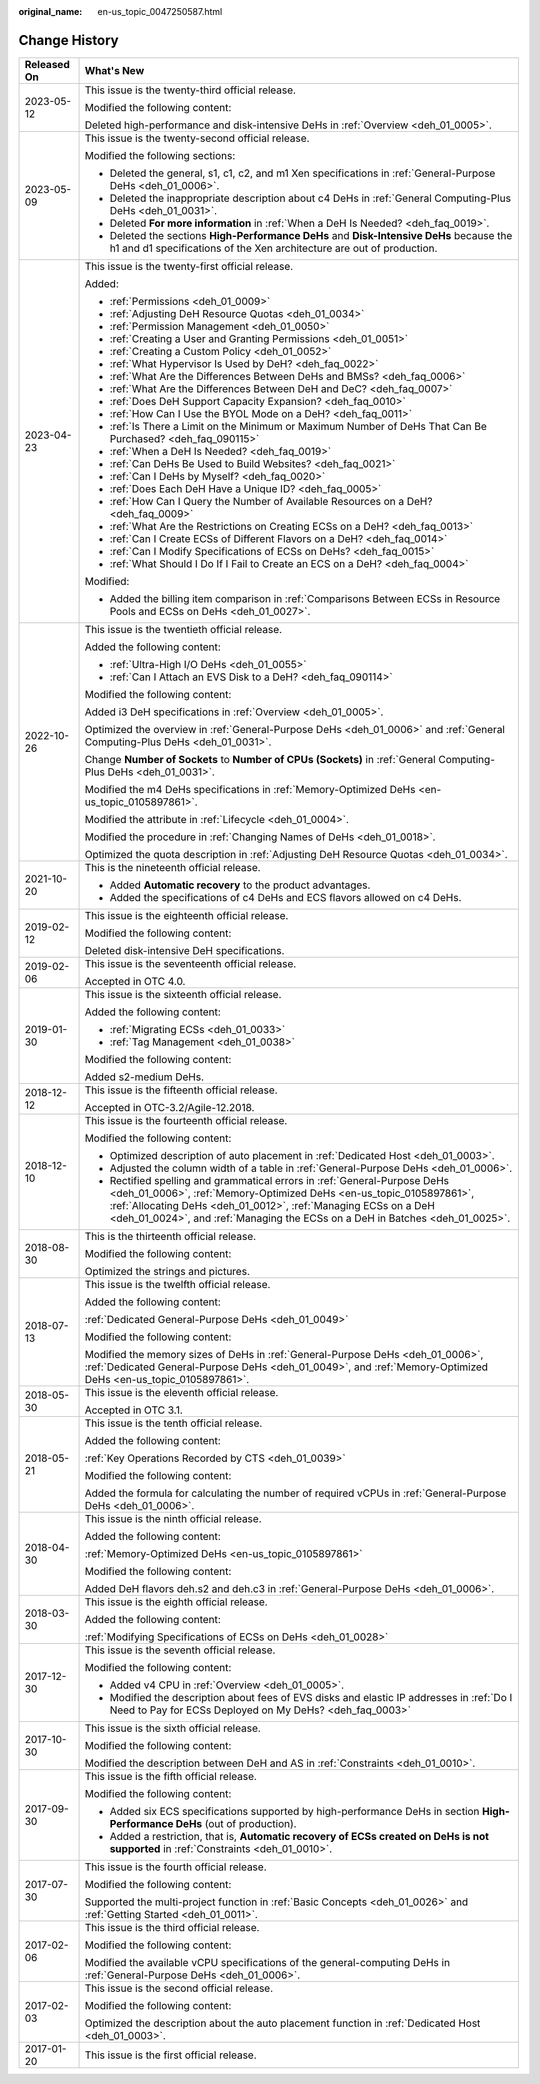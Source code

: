 :original_name: en-us_topic_0047250587.html

.. _en-us_topic_0047250587:

Change History
==============

+-----------------------------------+------------------------------------------------------------------------------------------------------------------------------------------------------------------------------------------------------------------------------------------------------------------------------------------------------+
| Released On                       | What's New                                                                                                                                                                                                                                                                                           |
+===================================+======================================================================================================================================================================================================================================================================================================+
| 2023-05-12                        | This issue is the twenty-third official release.                                                                                                                                                                                                                                                     |
|                                   |                                                                                                                                                                                                                                                                                                      |
|                                   | Modified the following content:                                                                                                                                                                                                                                                                      |
|                                   |                                                                                                                                                                                                                                                                                                      |
|                                   | Deleted high-performance and disk-intensive DeHs in :ref:`Overview <deh_01_0005>`.                                                                                                                                                                                                                   |
+-----------------------------------+------------------------------------------------------------------------------------------------------------------------------------------------------------------------------------------------------------------------------------------------------------------------------------------------------+
| 2023-05-09                        | This issue is the twenty-second official release.                                                                                                                                                                                                                                                    |
|                                   |                                                                                                                                                                                                                                                                                                      |
|                                   | Modified the following sections:                                                                                                                                                                                                                                                                     |
|                                   |                                                                                                                                                                                                                                                                                                      |
|                                   | -  Deleted the general, s1, c1, c2, and m1 Xen specifications in :ref:`General-Purpose DeHs <deh_01_0006>`.                                                                                                                                                                                          |
|                                   | -  Deleted the inappropriate description about c4 DeHs in :ref:`General Computing-Plus DeHs <deh_01_0031>`.                                                                                                                                                                                          |
|                                   | -  Deleted **For more information** in :ref:`When a DeH Is Needed? <deh_faq_0019>`.                                                                                                                                                                                                                  |
|                                   | -  Deleted the sections **High-Performance DeHs** and **Disk-Intensive DeHs** because the h1 and d1 specifications of the Xen architecture are out of production.                                                                                                                                    |
+-----------------------------------+------------------------------------------------------------------------------------------------------------------------------------------------------------------------------------------------------------------------------------------------------------------------------------------------------+
| 2023-04-23                        | This issue is the twenty-first official release.                                                                                                                                                                                                                                                     |
|                                   |                                                                                                                                                                                                                                                                                                      |
|                                   | Added:                                                                                                                                                                                                                                                                                               |
|                                   |                                                                                                                                                                                                                                                                                                      |
|                                   | -  :ref:`Permissions <deh_01_0009>`                                                                                                                                                                                                                                                                  |
|                                   |                                                                                                                                                                                                                                                                                                      |
|                                   | -  :ref:`Adjusting DeH Resource Quotas <deh_01_0034>`                                                                                                                                                                                                                                                |
|                                   | -  :ref:`Permission Management <deh_01_0050>`                                                                                                                                                                                                                                                        |
|                                   | -  :ref:`Creating a User and Granting Permissions <deh_01_0051>`                                                                                                                                                                                                                                     |
|                                   | -  :ref:`Creating a Custom Policy <deh_01_0052>`                                                                                                                                                                                                                                                     |
|                                   |                                                                                                                                                                                                                                                                                                      |
|                                   | -  :ref:`What Hypervisor Is Used by DeH? <deh_faq_0022>`                                                                                                                                                                                                                                             |
|                                   | -  :ref:`What Are the Differences Between DeHs and BMSs? <deh_faq_0006>`                                                                                                                                                                                                                             |
|                                   | -  :ref:`What Are the Differences Between DeH and DeC? <deh_faq_0007>`                                                                                                                                                                                                                               |
|                                   | -  :ref:`Does DeH Support Capacity Expansion? <deh_faq_0010>`                                                                                                                                                                                                                                        |
|                                   | -  :ref:`How Can I Use the BYOL Mode on a DeH? <deh_faq_0011>`                                                                                                                                                                                                                                       |
|                                   | -  :ref:`Is There a Limit on the Minimum or Maximum Number of DeHs That Can Be Purchased? <deh_faq_090115>`                                                                                                                                                                                          |
|                                   |                                                                                                                                                                                                                                                                                                      |
|                                   | -  :ref:`When a DeH Is Needed? <deh_faq_0019>`                                                                                                                                                                                                                                                       |
|                                   | -  :ref:`Can DeHs Be Used to Build Websites? <deh_faq_0021>`                                                                                                                                                                                                                                         |
|                                   | -  :ref:`Can I DeHs by Myself? <deh_faq_0020>`                                                                                                                                                                                                                                                       |
|                                   | -  :ref:`Does Each DeH Have a Unique ID? <deh_faq_0005>`                                                                                                                                                                                                                                             |
|                                   | -  :ref:`How Can I Query the Number of Available Resources on a DeH? <deh_faq_0009>`                                                                                                                                                                                                                 |
|                                   | -  :ref:`What Are the Restrictions on Creating ECSs on a DeH? <deh_faq_0013>`                                                                                                                                                                                                                        |
|                                   | -  :ref:`Can I Create ECSs of Different Flavors on a DeH? <deh_faq_0014>`                                                                                                                                                                                                                            |
|                                   | -  :ref:`Can I Modify Specifications of ECSs on DeHs? <deh_faq_0015>`                                                                                                                                                                                                                                |
|                                   | -  :ref:`What Should I Do If I Fail to Create an ECS on a DeH? <deh_faq_0004>`                                                                                                                                                                                                                       |
|                                   |                                                                                                                                                                                                                                                                                                      |
|                                   | Modified:                                                                                                                                                                                                                                                                                            |
|                                   |                                                                                                                                                                                                                                                                                                      |
|                                   | -  Added the billing item comparison in :ref:`Comparisons Between ECSs in Resource Pools and ECSs on DeHs <deh_01_0027>`.                                                                                                                                                                            |
+-----------------------------------+------------------------------------------------------------------------------------------------------------------------------------------------------------------------------------------------------------------------------------------------------------------------------------------------------+
| 2022-10-26                        | This issue is the twentieth official release.                                                                                                                                                                                                                                                        |
|                                   |                                                                                                                                                                                                                                                                                                      |
|                                   | Added the following content:                                                                                                                                                                                                                                                                         |
|                                   |                                                                                                                                                                                                                                                                                                      |
|                                   | -  :ref:`Ultra-High I/O DeHs <deh_01_0055>`                                                                                                                                                                                                                                                          |
|                                   | -  :ref:`Can I Attach an EVS Disk to a DeH? <deh_faq_090114>`                                                                                                                                                                                                                                        |
|                                   |                                                                                                                                                                                                                                                                                                      |
|                                   | Modified the following content:                                                                                                                                                                                                                                                                      |
|                                   |                                                                                                                                                                                                                                                                                                      |
|                                   | Added i3 DeH specifications in :ref:`Overview <deh_01_0005>`.                                                                                                                                                                                                                                        |
|                                   |                                                                                                                                                                                                                                                                                                      |
|                                   | Optimized the overview in :ref:`General-Purpose DeHs <deh_01_0006>` and :ref:`General Computing-Plus DeHs <deh_01_0031>`.                                                                                                                                                                            |
|                                   |                                                                                                                                                                                                                                                                                                      |
|                                   | Change **Number of Sockets** to **Number of CPUs (Sockets)** in :ref:`General Computing-Plus DeHs <deh_01_0031>`.                                                                                                                                                                                    |
|                                   |                                                                                                                                                                                                                                                                                                      |
|                                   | Modified the m4 DeHs specifications in :ref:`Memory-Optimized DeHs <en-us_topic_0105897861>`.                                                                                                                                                                                                        |
|                                   |                                                                                                                                                                                                                                                                                                      |
|                                   | Modified the attribute in :ref:`Lifecycle <deh_01_0004>`.                                                                                                                                                                                                                                            |
|                                   |                                                                                                                                                                                                                                                                                                      |
|                                   | Modified the procedure in :ref:`Changing Names of DeHs <deh_01_0018>`.                                                                                                                                                                                                                               |
|                                   |                                                                                                                                                                                                                                                                                                      |
|                                   | Optimized the quota description in :ref:`Adjusting DeH Resource Quotas <deh_01_0034>`.                                                                                                                                                                                                               |
+-----------------------------------+------------------------------------------------------------------------------------------------------------------------------------------------------------------------------------------------------------------------------------------------------------------------------------------------------+
| 2021-10-20                        | This is the nineteenth official release.                                                                                                                                                                                                                                                             |
|                                   |                                                                                                                                                                                                                                                                                                      |
|                                   | -  Added **Automatic recovery** to the product advantages.                                                                                                                                                                                                                                           |
|                                   | -  Added the specifications of c4 DeHs and ECS flavors allowed on c4 DeHs.                                                                                                                                                                                                                           |
+-----------------------------------+------------------------------------------------------------------------------------------------------------------------------------------------------------------------------------------------------------------------------------------------------------------------------------------------------+
| 2019-02-12                        | This issue is the eighteenth official release.                                                                                                                                                                                                                                                       |
|                                   |                                                                                                                                                                                                                                                                                                      |
|                                   | Modified the following content:                                                                                                                                                                                                                                                                      |
|                                   |                                                                                                                                                                                                                                                                                                      |
|                                   | Deleted disk-intensive DeH specifications.                                                                                                                                                                                                                                                           |
+-----------------------------------+------------------------------------------------------------------------------------------------------------------------------------------------------------------------------------------------------------------------------------------------------------------------------------------------------+
| 2019-02-06                        | This issue is the seventeenth official release.                                                                                                                                                                                                                                                      |
|                                   |                                                                                                                                                                                                                                                                                                      |
|                                   | Accepted in OTC 4.0.                                                                                                                                                                                                                                                                                 |
+-----------------------------------+------------------------------------------------------------------------------------------------------------------------------------------------------------------------------------------------------------------------------------------------------------------------------------------------------+
| 2019-01-30                        | This issue is the sixteenth official release.                                                                                                                                                                                                                                                        |
|                                   |                                                                                                                                                                                                                                                                                                      |
|                                   | Added the following content:                                                                                                                                                                                                                                                                         |
|                                   |                                                                                                                                                                                                                                                                                                      |
|                                   | -  :ref:`Migrating ECSs <deh_01_0033>`                                                                                                                                                                                                                                                               |
|                                   | -  :ref:`Tag Management <deh_01_0038>`                                                                                                                                                                                                                                                               |
|                                   |                                                                                                                                                                                                                                                                                                      |
|                                   | Modified the following content:                                                                                                                                                                                                                                                                      |
|                                   |                                                                                                                                                                                                                                                                                                      |
|                                   | Added s2-medium DeHs.                                                                                                                                                                                                                                                                                |
+-----------------------------------+------------------------------------------------------------------------------------------------------------------------------------------------------------------------------------------------------------------------------------------------------------------------------------------------------+
| 2018-12-12                        | This issue is the fifteenth official release.                                                                                                                                                                                                                                                        |
|                                   |                                                                                                                                                                                                                                                                                                      |
|                                   | Accepted in OTC-3.2/Agile-12.2018.                                                                                                                                                                                                                                                                   |
+-----------------------------------+------------------------------------------------------------------------------------------------------------------------------------------------------------------------------------------------------------------------------------------------------------------------------------------------------+
| 2018-12-10                        | This issue is the fourteenth official release.                                                                                                                                                                                                                                                       |
|                                   |                                                                                                                                                                                                                                                                                                      |
|                                   | Modified the following content:                                                                                                                                                                                                                                                                      |
|                                   |                                                                                                                                                                                                                                                                                                      |
|                                   | -  Optimized description of auto placement in :ref:`Dedicated Host <deh_01_0003>`.                                                                                                                                                                                                                   |
|                                   | -  Adjusted the column width of a table in :ref:`General-Purpose DeHs <deh_01_0006>`.                                                                                                                                                                                                                |
|                                   | -  Rectified spelling and grammatical errors in :ref:`General-Purpose DeHs <deh_01_0006>`, :ref:`Memory-Optimized DeHs <en-us_topic_0105897861>`, :ref:`Allocating DeHs <deh_01_0012>`, :ref:`Managing ECSs on a DeH <deh_01_0024>`, and :ref:`Managing the ECSs on a DeH in Batches <deh_01_0025>`. |
+-----------------------------------+------------------------------------------------------------------------------------------------------------------------------------------------------------------------------------------------------------------------------------------------------------------------------------------------------+
| 2018-08-30                        | This is the thirteenth official release.                                                                                                                                                                                                                                                             |
|                                   |                                                                                                                                                                                                                                                                                                      |
|                                   | Modified the following content:                                                                                                                                                                                                                                                                      |
|                                   |                                                                                                                                                                                                                                                                                                      |
|                                   | Optimized the strings and pictures.                                                                                                                                                                                                                                                                  |
+-----------------------------------+------------------------------------------------------------------------------------------------------------------------------------------------------------------------------------------------------------------------------------------------------------------------------------------------------+
| 2018-07-13                        | This issue is the twelfth official release.                                                                                                                                                                                                                                                          |
|                                   |                                                                                                                                                                                                                                                                                                      |
|                                   | Added the following content:                                                                                                                                                                                                                                                                         |
|                                   |                                                                                                                                                                                                                                                                                                      |
|                                   | :ref:`Dedicated General-Purpose DeHs <deh_01_0049>`                                                                                                                                                                                                                                                  |
|                                   |                                                                                                                                                                                                                                                                                                      |
|                                   | Modified the following content:                                                                                                                                                                                                                                                                      |
|                                   |                                                                                                                                                                                                                                                                                                      |
|                                   | Modified the memory sizes of DeHs in :ref:`General-Purpose DeHs <deh_01_0006>`, :ref:`Dedicated General-Purpose DeHs <deh_01_0049>`, and :ref:`Memory-Optimized DeHs <en-us_topic_0105897861>`.                                                                                                      |
+-----------------------------------+------------------------------------------------------------------------------------------------------------------------------------------------------------------------------------------------------------------------------------------------------------------------------------------------------+
| 2018-05-30                        | This issue is the eleventh official release.                                                                                                                                                                                                                                                         |
|                                   |                                                                                                                                                                                                                                                                                                      |
|                                   | Accepted in OTC 3.1.                                                                                                                                                                                                                                                                                 |
+-----------------------------------+------------------------------------------------------------------------------------------------------------------------------------------------------------------------------------------------------------------------------------------------------------------------------------------------------+
| 2018-05-21                        | This issue is the tenth official release.                                                                                                                                                                                                                                                            |
|                                   |                                                                                                                                                                                                                                                                                                      |
|                                   | Added the following content:                                                                                                                                                                                                                                                                         |
|                                   |                                                                                                                                                                                                                                                                                                      |
|                                   | :ref:`Key Operations Recorded by CTS <deh_01_0039>`                                                                                                                                                                                                                                                  |
|                                   |                                                                                                                                                                                                                                                                                                      |
|                                   | Modified the following content:                                                                                                                                                                                                                                                                      |
|                                   |                                                                                                                                                                                                                                                                                                      |
|                                   | Added the formula for calculating the number of required vCPUs in :ref:`General-Purpose DeHs <deh_01_0006>`.                                                                                                                                                                                         |
+-----------------------------------+------------------------------------------------------------------------------------------------------------------------------------------------------------------------------------------------------------------------------------------------------------------------------------------------------+
| 2018-04-30                        | This issue is the ninth official release.                                                                                                                                                                                                                                                            |
|                                   |                                                                                                                                                                                                                                                                                                      |
|                                   | Added the following content:                                                                                                                                                                                                                                                                         |
|                                   |                                                                                                                                                                                                                                                                                                      |
|                                   | :ref:`Memory-Optimized DeHs <en-us_topic_0105897861>`                                                                                                                                                                                                                                                |
|                                   |                                                                                                                                                                                                                                                                                                      |
|                                   | Modified the following content:                                                                                                                                                                                                                                                                      |
|                                   |                                                                                                                                                                                                                                                                                                      |
|                                   | Added DeH flavors deh.s2 and deh.c3 in :ref:`General-Purpose DeHs <deh_01_0006>`.                                                                                                                                                                                                                    |
+-----------------------------------+------------------------------------------------------------------------------------------------------------------------------------------------------------------------------------------------------------------------------------------------------------------------------------------------------+
| 2018-03-30                        | This issue is the eighth official release.                                                                                                                                                                                                                                                           |
|                                   |                                                                                                                                                                                                                                                                                                      |
|                                   | Added the following content:                                                                                                                                                                                                                                                                         |
|                                   |                                                                                                                                                                                                                                                                                                      |
|                                   | :ref:`Modifying Specifications of ECSs on DeHs <deh_01_0028>`                                                                                                                                                                                                                                        |
+-----------------------------------+------------------------------------------------------------------------------------------------------------------------------------------------------------------------------------------------------------------------------------------------------------------------------------------------------+
| 2017-12-30                        | This issue is the seventh official release.                                                                                                                                                                                                                                                          |
|                                   |                                                                                                                                                                                                                                                                                                      |
|                                   | Modified the following content:                                                                                                                                                                                                                                                                      |
|                                   |                                                                                                                                                                                                                                                                                                      |
|                                   | -  Added v4 CPU in :ref:`Overview <deh_01_0005>`.                                                                                                                                                                                                                                                    |
|                                   | -  Modified the description about fees of EVS disks and elastic IP addresses in :ref:`Do I Need to Pay for ECSs Deployed on My DeHs? <deh_faq_0003>`                                                                                                                                                 |
+-----------------------------------+------------------------------------------------------------------------------------------------------------------------------------------------------------------------------------------------------------------------------------------------------------------------------------------------------+
| 2017-10-30                        | This issue is the sixth official release.                                                                                                                                                                                                                                                            |
|                                   |                                                                                                                                                                                                                                                                                                      |
|                                   | Modified the following content:                                                                                                                                                                                                                                                                      |
|                                   |                                                                                                                                                                                                                                                                                                      |
|                                   | Modified the description between DeH and AS in :ref:`Constraints <deh_01_0010>`.                                                                                                                                                                                                                     |
+-----------------------------------+------------------------------------------------------------------------------------------------------------------------------------------------------------------------------------------------------------------------------------------------------------------------------------------------------+
| 2017-09-30                        | This issue is the fifth official release.                                                                                                                                                                                                                                                            |
|                                   |                                                                                                                                                                                                                                                                                                      |
|                                   | Modified the following content:                                                                                                                                                                                                                                                                      |
|                                   |                                                                                                                                                                                                                                                                                                      |
|                                   | -  Added six ECS specifications supported by high-performance DeHs in section **High-Performance DeHs** (out of production).                                                                                                                                                                         |
|                                   | -  Added a restriction, that is, **Automatic recovery of ECSs created on DeHs is not supported** in :ref:`Constraints <deh_01_0010>`.                                                                                                                                                                |
+-----------------------------------+------------------------------------------------------------------------------------------------------------------------------------------------------------------------------------------------------------------------------------------------------------------------------------------------------+
| 2017-07-30                        | This issue is the fourth official release.                                                                                                                                                                                                                                                           |
|                                   |                                                                                                                                                                                                                                                                                                      |
|                                   | Modified the following content:                                                                                                                                                                                                                                                                      |
|                                   |                                                                                                                                                                                                                                                                                                      |
|                                   | Supported the multi-project function in :ref:`Basic Concepts <deh_01_0026>` and :ref:`Getting Started <deh_01_0011>`.                                                                                                                                                                                |
+-----------------------------------+------------------------------------------------------------------------------------------------------------------------------------------------------------------------------------------------------------------------------------------------------------------------------------------------------+
| 2017-02-06                        | This issue is the third official release.                                                                                                                                                                                                                                                            |
|                                   |                                                                                                                                                                                                                                                                                                      |
|                                   | Modified the following content:                                                                                                                                                                                                                                                                      |
|                                   |                                                                                                                                                                                                                                                                                                      |
|                                   | Modified the available vCPU specifications of the general-computing DeHs in :ref:`General-Purpose DeHs <deh_01_0006>`.                                                                                                                                                                               |
+-----------------------------------+------------------------------------------------------------------------------------------------------------------------------------------------------------------------------------------------------------------------------------------------------------------------------------------------------+
| 2017-02-03                        | This issue is the second official release.                                                                                                                                                                                                                                                           |
|                                   |                                                                                                                                                                                                                                                                                                      |
|                                   | Modified the following content:                                                                                                                                                                                                                                                                      |
|                                   |                                                                                                                                                                                                                                                                                                      |
|                                   | Optimized the description about the auto placement function in :ref:`Dedicated Host <deh_01_0003>`.                                                                                                                                                                                                  |
+-----------------------------------+------------------------------------------------------------------------------------------------------------------------------------------------------------------------------------------------------------------------------------------------------------------------------------------------------+
| 2017-01-20                        | This issue is the first official release.                                                                                                                                                                                                                                                            |
+-----------------------------------+------------------------------------------------------------------------------------------------------------------------------------------------------------------------------------------------------------------------------------------------------------------------------------------------------+
